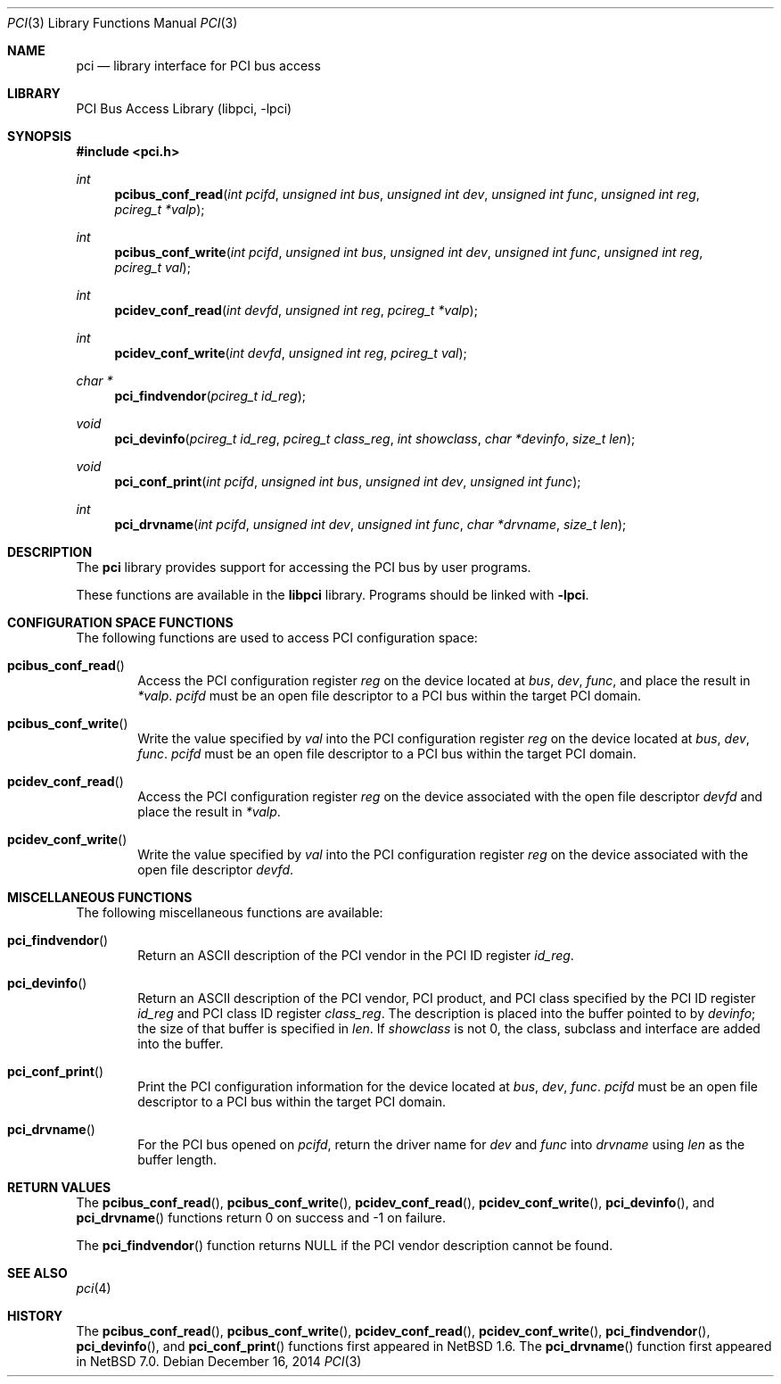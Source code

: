 .\"	$NetBSD$
.\"
.\" Copyright 2001 Wasabi Systems, Inc.
.\" All rights reserved.
.\"
.\" Written by Jason R. Thorpe for Wasabi Systems, Inc.
.\"
.\" Redistribution and use in source and binary forms, with or without
.\" modification, are permitted provided that the following conditions
.\" are met:
.\" 1. Redistributions of source code must retain the above copyright
.\"    notice, this list of conditions and the following disclaimer.
.\" 2. Redistributions in binary form must reproduce the above copyright
.\"    notice, this list of conditions and the following disclaimer in the
.\"    documentation and/or other materials provided with the distribution.
.\" 3. All advertising materials mentioning features or use of this software
.\"    must display the following acknowledgement:
.\"	This product includes software developed for the NetBSD Project by
.\"	Wasabi Systems, Inc.
.\" 4. The name of Wasabi Systems, Inc. may not be used to endorse
.\"    or promote products derived from this software without specific prior
.\"    written permission.
.\"
.\" THIS SOFTWARE IS PROVIDED BY WASABI SYSTEMS, INC. ``AS IS'' AND
.\" ANY EXPRESS OR IMPLIED WARRANTIES, INCLUDING, BUT NOT LIMITED
.\" TO, THE IMPLIED WARRANTIES OF MERCHANTABILITY AND FITNESS FOR A PARTICULAR
.\" PURPOSE ARE DISCLAIMED.  IN NO EVENT SHALL WASABI SYSTEMS, INC
.\" BE LIABLE FOR ANY DIRECT, INDIRECT, INCIDENTAL, SPECIAL, EXEMPLARY, OR
.\" CONSEQUENTIAL DAMAGES (INCLUDING, BUT NOT LIMITED TO, PROCUREMENT OF
.\" SUBSTITUTE GOODS OR SERVICES; LOSS OF USE, DATA, OR PROFITS; OR BUSINESS
.\" INTERRUPTION) HOWEVER CAUSED AND ON ANY THEORY OF LIABILITY, WHETHER IN
.\" CONTRACT, STRICT LIABILITY, OR TORT (INCLUDING NEGLIGENCE OR OTHERWISE)
.\" ARISING IN ANY WAY OUT OF THE USE OF THIS SOFTWARE, EVEN IF ADVISED OF THE
.\" POSSIBILITY OF SUCH DAMAGE.
.\"
.Dd December 16, 2014
.Dt PCI 3
.Os
.Sh NAME
.Nm pci
.Nd library interface for PCI bus access
.Sh LIBRARY
.Lb libpci
.Sh SYNOPSIS
.In pci.h
.Ft int
.Fn pcibus_conf_read "int pcifd" "unsigned int bus" "unsigned int dev" "unsigned int func" \
"unsigned int reg" "pcireg_t *valp"
.Ft int
.Fn pcibus_conf_write "int pcifd" "unsigned int bus" "unsigned int dev" "unsigned int func" \
"unsigned int reg" "pcireg_t val"
.Ft int
.Fn pcidev_conf_read "int devfd" "unsigned int reg" "pcireg_t *valp"
.Ft int
.Fn pcidev_conf_write "int devfd" "unsigned int reg" "pcireg_t val"
.Ft char *
.Fn pci_findvendor "pcireg_t id_reg"
.Ft void
.Fn pci_devinfo "pcireg_t id_reg" "pcireg_t class_reg" "int showclass" "char *devinfo" "size_t len"
.Ft void
.Fn pci_conf_print "int pcifd" "unsigned int bus" "unsigned int dev" "unsigned int func"
.Ft int
.Fn pci_drvname "int pcifd" "unsigned int dev" "unsigned int func" "char *drvname" "size_t len"
.Sh DESCRIPTION
The
.Nm
library provides support for accessing the PCI bus by user programs.
.Pp
These functions are available in the
.Nm libpci
library.
Programs should be linked with
.Fl lpci .
.Sh CONFIGURATION SPACE FUNCTIONS
The following functions are used to access PCI configuration space:
.Bl -tag -width 4n
.It Fn pcibus_conf_read
Access the PCI configuration register
.Fa reg
on the device located at
.Fa bus ,
.Fa dev ,
.Fa func ,
and place the result in
.Fa *valp .
.Fa pcifd
must be an open file descriptor to a PCI bus within the target PCI domain.
.It Fn pcibus_conf_write
Write the value specified by
.Fa val
into the PCI configuration register
.Fa reg
on the device located at
.Fa bus ,
.Fa dev ,
.Fa func .
.Fa pcifd
must be an open file descriptor to a PCI bus within the target PCI domain.
.It Fn pcidev_conf_read
Access the PCI configuration register
.Fa reg
on the device associated with the open file descriptor
.Fa devfd
and place the result in
.Fa *valp .
.It Fn pcidev_conf_write
Write the value specified by
.Fa val
into the PCI configuration register
.Fa reg
on the device associated with the open file descriptor
.Fa devfd .
.El
.Sh MISCELLANEOUS FUNCTIONS
The following miscellaneous functions are available:
.Bl -tag -width 4n
.It Fn pci_findvendor
Return an ASCII description of the PCI vendor in the
PCI ID register
.Fa id_reg .
.It Fn pci_devinfo
Return an ASCII description of the PCI vendor, PCI product,
and PCI class specified by the PCI ID register
.Fa id_reg
and PCI class ID register
.Fa class_reg .
The description is placed into the buffer pointed to by
.Fa devinfo ;
the size of that buffer is specified in
.Fa len .
If
.Fa showclass
is not 0, the class, subclass and interface are added into the buffer.
.It Fn pci_conf_print
Print the PCI configuration information for the device located
at
.Fa bus ,
.Fa dev ,
.Fa func .
.Fa pcifd
must be an open file descriptor to a PCI bus within the target PCI domain.
.It Fn pci_drvname
For the PCI bus opened on
.Fa pcifd ,
return the driver name for
.Fa dev
and
.Fa func
into
.Fa drvname
using
.Fa len
as the buffer length.
.El
.Sh RETURN VALUES
The
.Fn pcibus_conf_read ,
.Fn pcibus_conf_write ,
.Fn pcidev_conf_read ,
.Fn pcidev_conf_write ,
.Fn pci_devinfo ,
and
.Fn pci_drvname
functions return 0 on success and \-1 on failure.
.Pp
The
.Fn pci_findvendor
function returns
.Dv NULL
if the PCI vendor description cannot be found.
.Sh SEE ALSO
.Xr pci 4
.Sh HISTORY
The
.Fn pcibus_conf_read ,
.Fn pcibus_conf_write ,
.Fn pcidev_conf_read ,
.Fn pcidev_conf_write ,
.Fn pci_findvendor ,
.Fn pci_devinfo ,
and
.Fn pci_conf_print
functions first appeared in
.Nx 1.6 .
The
.Fn pci_drvname
function first appeared in
.Nx 7.0 .
